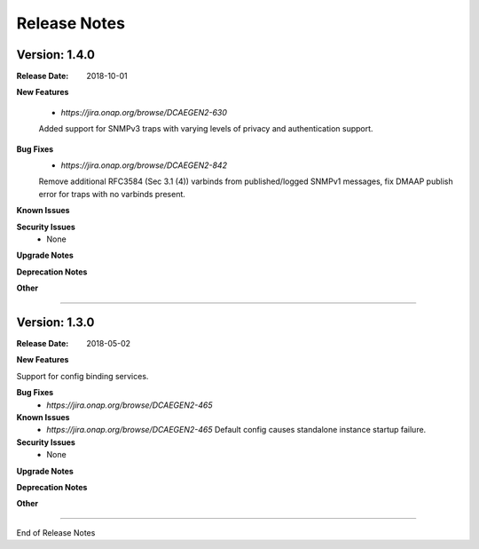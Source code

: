.. This work is licensed under a Creative Commons Attribution 4.0 International License.
.. http://creativecommons.org/licenses/by/4.0


Release Notes
=============

Version: 1.4.0
--------------

:Release Date: 2018-10-01


**New Features**

    - `https://jira.onap.org/browse/DCAEGEN2-630`
    Added support for SNMPv3 traps with varying levels of privacy and authentication support.

**Bug Fixes**
    - `https://jira.onap.org/browse/DCAEGEN2-842`
    Remove additional RFC3584 (Sec 3.1 (4)) varbinds from published/logged SNMPv1 messages, fix DMAAP publish error for traps with no varbinds present.

**Known Issues**

**Security Issues**
    - None 

**Upgrade Notes**

**Deprecation Notes**

**Other**

===========

Version: 1.3.0
--------------

:Release Date: 2018-05-02


**New Features**

Support for config binding services.

**Bug Fixes**
    - `https://jira.onap.org/browse/DCAEGEN2-465`
**Known Issues**
    - `https://jira.onap.org/browse/DCAEGEN2-465`
      Default config causes standalone instance startup failure.

**Security Issues**
    - None 


**Upgrade Notes**

**Deprecation Notes**

**Other**

===========

End of Release Notes
